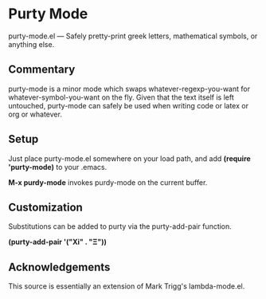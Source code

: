 * Purty Mode
  purty-mode.el --- Safely pretty-print greek letters, mathematical symbols, or anything else.

** Commentary
   purty-mode is a minor mode which swaps whatever-regexp-you-want for
   whatever-symbol-you-want on the fly.  Given that the text itself is
   left untouched, purty-mode can safely be used when writing code or
   latex or org or whatever.

** Setup
   Just place purty-mode.el somewhere on your load path, and add
   *(require 'purty-mode)* to your .emacs.

   *M-x purdy-mode* invokes purdy-mode on the current buffer.

** Customization
   Substitutions can be added to purty via the purty-add-pair function.
      
   *(purty-add-pair '("Xi" . "Ξ"))*


** Acknowledgements
   This source is essentially an extension of Mark Trigg's lambda-mode.el.
